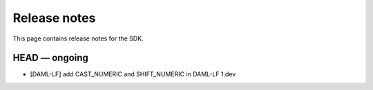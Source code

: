 .. Copyright (c) 2019 The DAML Authors. All rights reserved.
.. SPDX-License-Identifier: Apache-2.0

Release notes
#############

This page contains release notes for the SDK.

HEAD — ongoing
--------------

+ [DAML-LF] add CAST_NUMERIC and SHIFT_NUMERIC in DAML-LF 1.dev
